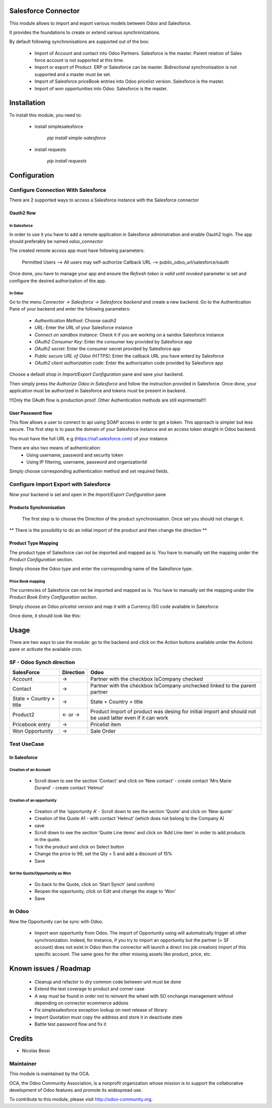 Salesforce Connector
====================

This module allows to import and export various models between
Odoo and Salesforce.

It provides the foundations to create or extend various synchronizations.

By default following synchronisations are supported out of the box:

 - Import of Account and contact into Odoo Partners. Salesforce is the master.
   Parent relation of Sales force account is not supported at this time.
 - Import or export of Product. ERP or Salesforce can be master. Bidirectional synchronisation is not supported and a master must be set.
 - Import of Salesforce priceBook entries into Odoo pricelist version. Salesforce is the master.
 - Import of won opportunities into Odoo. Salesforce is the master.

Installation
============

To install this module, you need to:

 * install simplesalesforce

    `pip install simple-salesforce`

 * install requests

    `pip install requests`


Configuration
=============

Configure Connection With Salesforce
------------------------------------

There are 2 supported ways to access a Salesforce instance with the Salesforce connector

Oauth2 flow
***********

In Salesforce
#############

In order to use it you have to add a remote application in Salesforce administration
and enable Oauth2 login. The app should preferably be named `odoo_connector`

The created remote access app must have following parameters:

  Permitted Users --> All users may self-authorize
  Callback URL --> public_odoo_url/salesforce/oauth


Once done, you have to manage your app and ensure the
`Refresh token is valid until revoked` parameter is set
and configure the desired authorization of the app.

In Odoo
#######

Go to the menu `Connector -> Salesforce -> Salesforce backend` and create a new backend.
Go to the Authentication Pane of your backend and enter the following parameters:

 - `Authentication Method`: Choose oauth2
 - `URL`: Enter the URL of your Salesforce instance
 - `Connect on sandbox instance`: Check it if you are working on a sandox Salesforce instance
 - `OAuth2 Consumer Key`: Enter the consumer key provided by Salesforce app
 - `OAuth2 secret`: Enter the consumer secret provided by Salesforce app
 - `Public secure URL of Odoo (HTTPS)`: Enter the callback URL you have enterd by Salesforce
 - `OAuth2 client authorization code`: Enter the authorization code provided by Salesforce app

Choose a default shop in `Import/Export Configuration` pane and save your backend.

Then simply press `the Authorize Odoo in Salesforce` and follow the instruction provided
in Salesforce. Once done, your application must be authorized in Salesforce and tokens
must be present in backend.

!!!Only the OAuth flow is production proof. Other Authentication methods are still exprimental!!!


User Password flow
******************

This flow allows a user to connect to api using SOAP access
in order to get a token. This approach is simpler but less secure.
The first step is to pass the domain of your Salesforce instance
and an access token straight in Odoo backend.

You must have the full URL e.g (https://na1.salesforce.com) of your instance.

There are also two means of authentication:
 - Using username, password and security token
 - Using IP filtering, username, password and organizationId

Simply choose corresponding authentication method and
set required fields.


Configure Import Export with Salesforce
---------------------------------------

Now your backend is set and open in the `Import/Export Configuration` pane

Products Synchronisation
************************

  The first step is to choose the Direction of the product synchronisation. Once set you should not change it.

**  There is the possibility to do an initial import of the product and then change the direction **

Product Type Mapping
********************

The product type of Salesforce can not be imported and mapped as is.
You have to manually set the mapping under the `Product Configuration` section.

Simply choose the Odoo type and enter the corresponding name of the Salesforce type.


Price Book mapping
##################

The currencies of Salesforce can not be imported and mapped as is.
You have to manually set the mapping under the `Product Book Entry Configuration` section.

Simply choose an Odoo pricelist version and map it with a Currency ISO code available in
Salesforce

Once done, it should look like this:

.. image:: doc/media/config_import.png




Usage
=====

There are two ways to use the module: go to the backend and click on the
Action buttons available under the `Actions` pane or activate the available
cron.

SF - Odoo Synch direction
-------------------------

+----------------------------------+-----------+--------------------------------+
| SalesForce                       | Direction | Odoo                           |
+==================================+===========+================================+
| Account                          |     →     | Partner                        |
|                                  |           | with the checkbox IsCompany    |
|                                  |           | checked                        |
+----------------------------------+-----------+--------------------------------+
| Contact                          |     →     | Partner                        |
|                                  |           | with the checkbox IsCompany    |
|                                  |           | unchecked linked to            |
|                                  |           | the parent partner             |
+----------------------------------+-----------+--------------------------------+
| State + Country + title          |     →     | State + Country + title        |
|                                  |           |                                |
+----------------------------------+-----------+--------------------------------+
| Product2                         |   ← or →  | Product                        |
|                                  |           | Import of product was desing   |
|                                  |           | for initial import and should  |
|                                  |           | not be used latter even if it  |
|                                  |           | can work                       |
+----------------------------------+-----------+--------------------------------+
| Pricebook entry                  |     →     | Pricelist item                 |
|                                  |           |                                |
+----------------------------------+-----------+--------------------------------+
| Won Opportunity                  |     →     | Sale Order                     |
+----------------------------------+-----------+--------------------------------+

Test UseCase
------------

In Salesforce
*************

Creation of an Account
######################

 * Scroll down to see the section ‘Contact’ and click on ‘New contact’
   - create contact ‘Mrs Marie Durand’
   - create contact ‘Helmut’

Creation of an opportunity
##########################

 * Creation of the ‘opportunity A’
   - Scroll down to see the section ‘Quote’ and click on ‘New quote’

 * Creation of the Quote A1
   - with contact ‘Helmut’ (which does not belong to the Company A)
 * save

 * Scroll down to see the section ‘Quote Line items’ and click on ‘Add Line item’ in order to add products in the quote.
 * Tick the product and click on Select button

 * Change the price to 99, set the Qty = 5 and add a discount of 15%

 * Save

Set the Quote/Opportunity as Won
################################

 * Go back to the Quote, click on ‘Start Synch’ (and confirm)

 * Reopen the opportunity, click on Edit and change the stage to ‘Won’

 * Save

In Odoo
-------

Now the Opportunity can be sync with Odoo.

 * Import won opportunity from Odoo. The import of  Opportunity using will automatically trigger all other synchronization. Indeed, for instance, if you try to import an opportunity but the partner (= SF account) does not exist in Odoo then the connector will launch a direct (no job creation) import of this specific account. The same goes for the other missing assets like product, price, etc.

Known issues / Roadmap
======================

 - Cleanup and refactor to dry common code between unit must be done
 - Extend the test coverage to product and corner case
 - A way must be found in order not to reinvent the wheel with SO onchange management
   without depending on connector ecommerce addons
 - Fix simplesalesforce exception lookup on next release of library
 - Import Quotation must copy the address and store it in deactivate state
 - Battle test password flow and fix it

Credits
=======
* Nicolas Bessi


Maintainer
----------

.. image:: http://odoo-community.org/logo.png
   :alt: Odoo Community Association
   :target: http://odoo-community.org

This module is maintained by the OCA.

OCA, the Odoo Community Association, is a nonprofit organization whose mission is to support the collaborative development of Odoo features and promote its widespread use.

To contribute to this module, please visit http://odoo-community.org.
